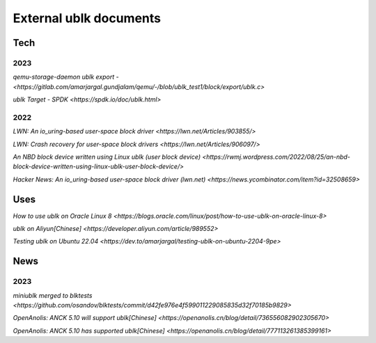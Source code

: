 
=======================
External ublk documents
=======================

Tech
====

2023
----

`qemu-storage-daemon ublk export - <https://gitlab.com/amarjargal.gundjalam/qemu/-/blob/ublk_test1/block/export/ublk.c>`

`ublk Target - SPDK <https://spdk.io/doc/ublk.html>`

2022
----

`LWN: An io_uring-based user-space block driver <https://lwn.net/Articles/903855/>`

`LWN: Crash recovery for user-space block drivers <https://lwn.net/Articles/906097/>`

`An NBD block device written using Linux ublk (user block device) <https://rwmj.wordpress.com/2022/08/25/an-nbd-block-device-written-using-linux-ublk-user-block-device/>`

`Hacker News: An io_uring-based user-space block driver (lwn.net) <https://news.ycombinator.com/item?id=32508659>`


Uses
====

`How to use ublk on Oracle Linux 8 <https://blogs.oracle.com/linux/post/how-to-use-ublk-on-oracle-linux-8>`

`ublk on Aliyun[Chinese] <https://developer.aliyun.com/article/989552>`

`Testing ublk on Ubuntu 22.04 <https://dev.to/amarjargal/testing-ublk-on-ubuntu-2204-9pe>`


News
====

2023
----

`miniublk merged to blktests <https://github.com/osandov/blktests/commit/d42fe976e4f599011229085835d32f70185b9829>`

`OpenAnolis: ANCK 5.10 will support ublk[Chinese] <https://openanolis.cn/blog/detail/736556082902305670>`

`OpenAnolis: ANCK 5.10 has supported ublk[Chinese] <https://openanolis.cn/blog/detail/777113261385399161>`

